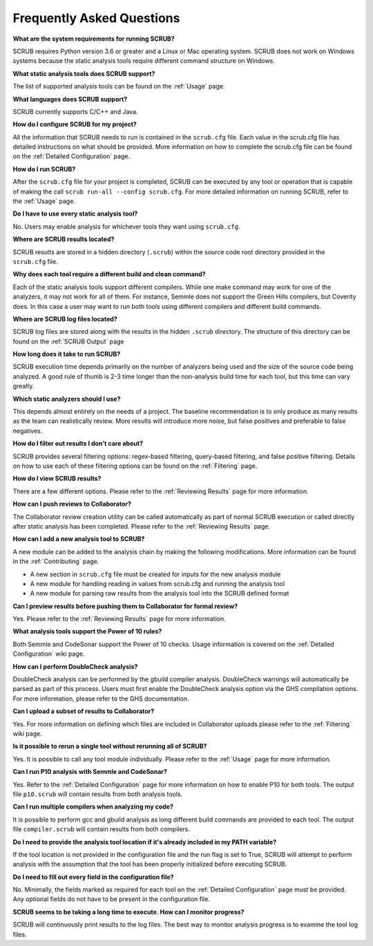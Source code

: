==========================
Frequently Asked Questions
==========================

**What are the system requirements for running SCRUB?**

SCRUB requires Python version 3.6 or greater and a Linux or Mac operating system. SCRUB does not work on Windows
systems because the static analysis tools require different command structure on Windows.

**What static analysis tools does SCRUB support?**

The list of supported analysis tools can be found on the :ref:`Usage` page.

**What languages does SCRUB support?**

SCRUB currently supports C/C++ and Java.

**How do I configure SCRUB for my project?**

All the information that SCRUB needs to run is contained in the ``scrub.cfg`` file. Each value in the scrub.cfg file has
detailed instructions on what should be provided. More information on how to complete the scrub.cfg file can be found
on the :ref:`Detailed Configuration` page.

**How do I run SCRUB?**

After the ``scrub.cfg`` file for your project is completed, SCRUB can be executed by any tool or operation that is
capable of making the call ``scrub run-all --config scrub.cfg``. For more detailed information on running SCRUB, refer
to the :ref:`Usage` page.

**Do I have to use every static analysis tool?**

No. Users may enable analysis for whichever tools they want using ``scrub.cfg``.

**Where are SCRUB results located?**

SCRUB results are stored in a hidden directory (``.scrub``) within the source code root directory provided in the
``scrub.cfg`` file.

**Why does each tool require a different build and clean command?**

Each of the static analysis tools support different compilers. While one make command may work for one of the
analyzers, it may not work for all of them. For instance, Semmle does not support the Green Hills compilers, but
Coverity does. In this case a user may want to run both tools using different compilers and different build commands.

**Where are SCRUB log files located?**

SCRUB log files are stored along with the results in the hidden ``.scrub`` directory. The structure of this directory
can be found on the :ref:`SCRUB Output` page

**How long does it take to run SCRUB?**

SCRUB execution time depends primarily on the number of analyzers being used and the size of the source code being
analyzed. A good rule of thumb is 2-3 time longer than the non-analysis build time for each tool, but this time can
vary greatly.

**Which static analyzers should I use?**

This depends almost entirely on the needs of a project. The baseline recommendation is to only produce as many results
as the team can realistically review. More results will introduce more noise, but false positives and preferable to
false negatives.

**How do I filter out results I don't care about?**

SCRUB provides several filtering options: regex-based filtering, query-based filtering, and false positive filtering.
Details on how to use each of these filtering options can be found on the :ref:`Filtering` page.

**How do I view SCRUB results?**

There are a few different options. Please refer to the :ref:`Reviewing Results` page for more information.

**How can I push reviews to Collaborator?**

The Collaborator review creation utility can be called automatically as part of normal SCRUB execution or called
directly after static analysis has been completed. Please refer to the :ref:`Reviewing Results` page.

**How can I add a new analysis tool to SCRUB?**

A new module can be added to the analysis chain by making the following modifications. More information can be found
in the :ref:`Contributing` page.

- A new section in ``scrub.cfg`` file must be created for inputs for the new analysis module
- A new module for handling reading in values from scrub.cfg and running the analysis tool
- A new module for parsing raw results from the analysis tool into the SCRUB defined format

**Can I preview results before pushing them to Collaborator for formal review?**

Yes. Please refer to the :ref:`Reviewing Results` page for more information.

**What analysis tools support the Power of 10 rules?**

Both Semmle and CodeSonar support the Power of 10 checks. Usage information is covered on the
:ref:`Detailed Configuration` wiki page.

**How can I perform DoubleCheck analysis?**

DoubleCheck analysis can be performed by the gbuild compiler analysis. DoubleCheck warnings will automatically be
parsed as part of this process. Users must first enable the DoubleCheck analysis option via the GHS compilation
options. For more information, please refer to the GHS documentation.

**Can I upload a subset of results to Collaborator?**

Yes. For more information on defining which files are included in Collaborator uploads please refer to the
:ref:`Filtering` wiki page.

**Is it possible to rerun a single tool without rerunning all of SCRUB?**

Yes. It is possible to call any tool module individually. Please refer to the :ref:`Usage` page for more information.

**Can I run P10 analysis with Semmle and CodeSonar?**

Yes. Refer to the :ref:`Detailed Configuration` page for more information on how to enable P10 for both tools.
The output file ``p10.scrub`` will contain results from both analysis tools.

**Can I run multiple compilers when analyzing my code?**

It is possible to perform gcc and gbuild analysis as long different build commands are provided to each tool. The
output file ``compiler.scrub`` will contain results from both compilers.

**Do I need to provide the analysis tool location if it's already included in my PATH variable?**

If the tool location is not provided in the configuration file and the run flag is set to True, SCRUB will attempt to
perform analysis with the assumption that the tool has been properly initialized before executing SCRUB.

**Do I need to fill out every field in the configuration file?**

No. Minimally, the fields marked as required for each tool on the :ref:`Detailed Configuration` page must be provided.
Any optional fields do not have to be present in the configuration file.

**SCRUB seems to be taking a long time to execute. How can I monitor progress?**

SCRUB will continuously print results to the log files. The best way to monitor analysis progress is to examine the
tool log files.